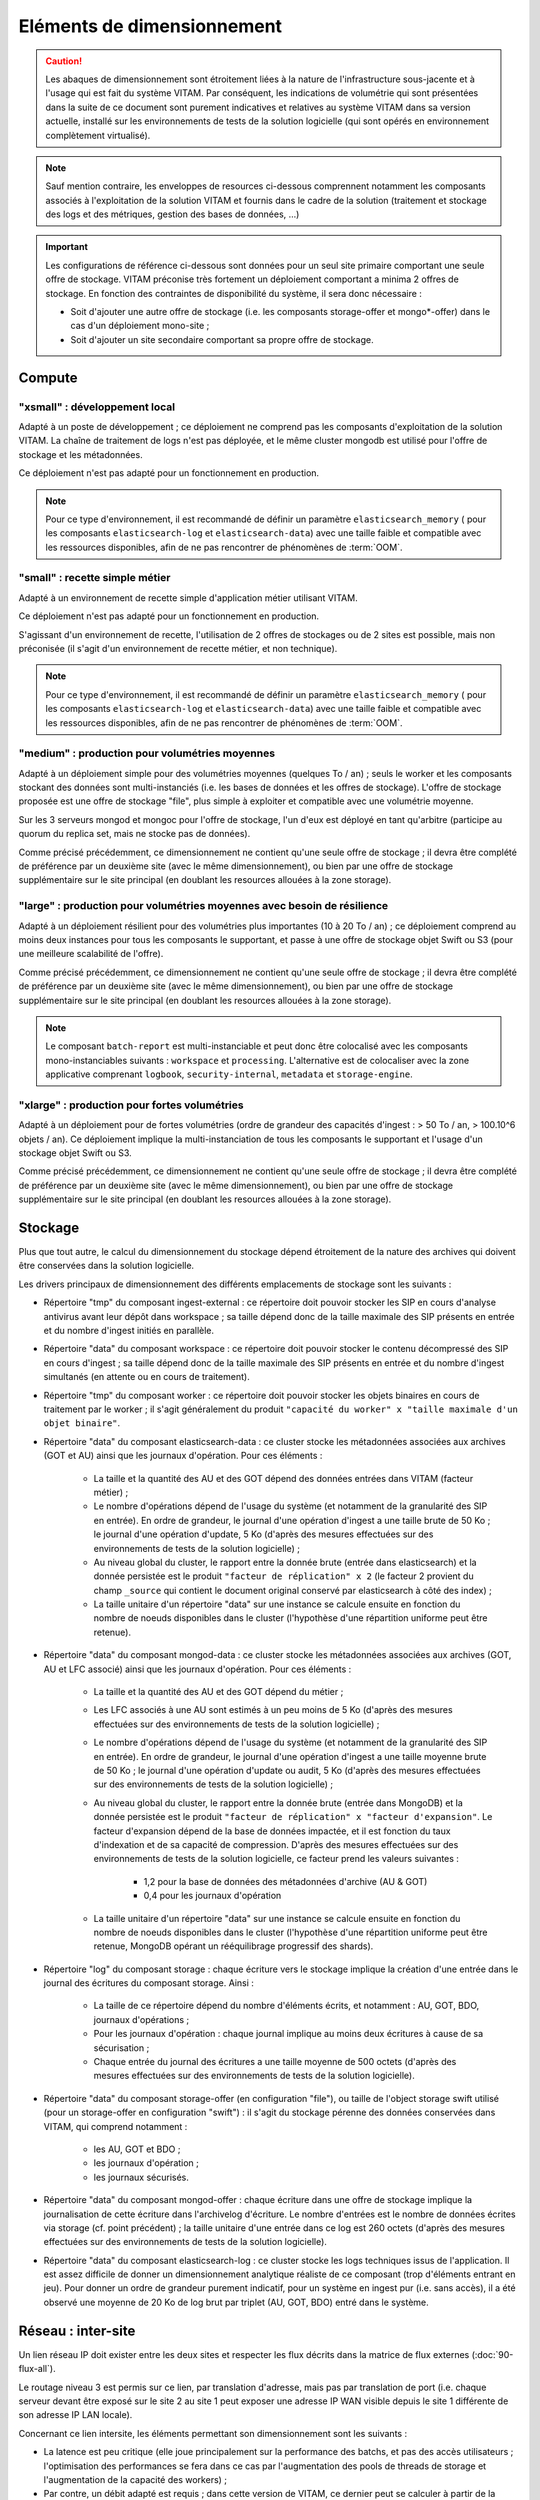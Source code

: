 Eléments de dimensionnement
###########################

.. caution:: Les abaques de dimensionnement sont étroitement liées à la nature de l'infrastructure sous-jacente et à l'usage qui est fait du système VITAM. Par conséquent, les indications de volumétrie qui sont présentées dans la suite de ce document sont purement indicatives et relatives au système VITAM dans sa version actuelle, installé sur les environnements de tests de la solution logicielle (qui sont opérés en environnement complètement virtualisé).

.. note:: Sauf mention contraire, les enveloppes de resources ci-dessous comprennent notamment les composants associés à l'exploitation de la solution VITAM et fournis dans le cadre de la solution (traitement et stockage des logs et des métriques, gestion des bases de données, ...)

.. important:: Les configurations de référence ci-dessous sont données pour un seul site primaire comportant une seule offre de stockage. VITAM préconise très fortement un déploiement comportant a minima 2 offres de stockage. En fonction des contraintes de disponibilité du système, il sera donc nécessaire :

  * Soit d'ajouter une autre offre de stockage (i.e. les composants storage-offer et mongo*-offer) dans le cas d'un déploiement mono-site ;
  * Soit d'ajouter un site secondaire comportant sa propre offre de stockage.


Compute
=======


"xsmall" : développement local
------------------------------

Adapté à un poste de développement ; ce déploiement ne comprend pas les composants d'exploitation de la solution VITAM. La chaîne de traitement de logs n'est pas déployée, et le même cluster mongodb est utilisé pour l'offre de stockage et les métadonnées.

Ce déploiement n'est pas adapté pour un fonctionnement en production.

.. csv-table:: Dimensionnement XSmall
	:header-rows: 1
	:file: data/sizing-XS.csv
	:delim: ,

.. note:: Pour ce type d'environnement, il est recommandé de définir un paramètre ``elasticsearch_memory`` ( pour les composants ``elasticsearch-log`` et ``elasticsearch-data``) avec une taille faible et compatible avec les ressources disponibles, afin de ne pas rencontrer de phénomènes de :term:`OOM`.

.. seealso:: Se reporter au :term:`DIN` pour plus d'informations.

"small" : recette simple métier
-------------------------------

Adapté à un environnement de recette simple d'application métier utilisant VITAM. 

Ce déploiement n'est pas adapté pour un fonctionnement en production.

.. csv-table:: Dimensionnement Small
	:header-rows: 1
	:file: data/sizing-S.csv
	:delim: ,

S'agissant d'un environnement de recette, l'utilisation de 2 offres de stockages ou de 2 sites est possible, mais non préconisée (il s'agit d'un environnement de recette métier, et non technique).

.. note:: Pour ce type d'environnement, il est recommandé de définir un paramètre ``elasticsearch_memory`` ( pour les composants ``elasticsearch-log`` et ``elasticsearch-data``) avec une taille faible et compatible avec les ressources disponibles, afin de ne pas rencontrer de phénomènes de :term:`OOM`.

.. seealso:: Se reporter au :term:`DIN` pour plus d'informations.

"medium" : production pour volumétries moyennes
-----------------------------------------------

Adapté à un déploiement simple pour des volumétries moyennes (quelques To / an) ; seuls le worker et les composants stockant des données sont multi-instanciés (i.e. les bases de données et les offres de stockage). L'offre de stockage proposée est une offre de stockage "file", plus simple à exploiter et compatible avec une volumétrie moyenne.

Sur les 3 serveurs mongod et mongoc pour l'offre de stockage, l'un d'eux est déployé en tant qu'arbitre (participe au quorum du replica set, mais ne stocke pas de données).

.. csv-table:: Dimensionnement Medium
	:header-rows: 1
	:file: data/sizing-M.csv
	:delim: ,

Comme précisé précédemment, ce dimensionnement ne contient qu'une seule offre de stockage ; il devra être complété de préférence par un deuxième site (avec le même dimensionnement), ou bien par une offre de stockage supplémentaire sur le site principal (en doublant les resources allouées à la zone storage).


"large" :  production pour volumétries moyennes avec besoin de résilience
-------------------------------------------------------------------------


Adapté à un déploiement résilient pour des volumétries plus importantes (10 à 20 To / an) ; ce déploiement comprend au moins deux instances pour tous les composants le supportant, et passe à une offre de stockage objet Swift ou S3 (pour une meilleure scalabilité de l'offre).

.. csv-table:: Dimensionnement Large
	:header-rows: 1
	:file: data/sizing-L.csv
	:delim: ,

Comme précisé précédemment, ce dimensionnement ne contient qu'une seule offre de stockage ; il devra être complété de préférence par un deuxième site (avec le même dimensionnement), ou bien par une offre de stockage supplémentaire sur le site principal (en doublant les resources allouées à la zone storage).

.. note:: Le composant ``batch-report`` est multi-instanciable et peut donc être colocalisé avec les composants mono-instanciables suivants : ``workspace`` et ``processing``. L'alternative est de colocaliser avec la zone applicative comprenant ``logbook``, ``security-internal``, ``metadata`` et ``storage-engine``.

"xlarge" : production pour fortes volumétries
---------------------------------------------

Adapté à un déploiement pour de fortes volumétries (ordre de grandeur des capacités d'ingest : > 50 To / an, > 100.10^6 objets / an). Ce déploiement implique la multi-instanciation de tous les composants le supportant et l'usage d'un stockage objet Swift ou S3.

.. csv-table:: Dimensionnement XLarge
	:header-rows: 1
	:file: data/sizing-XL.csv
	:delim: ,

Comme précisé précédemment, ce dimensionnement ne contient qu'une seule offre de stockage ; il devra être complété de préférence par un deuxième site (avec le même dimensionnement), ou bien par une offre de stockage supplémentaire sur le site principal (en doublant les resources allouées à la zone storage).


Stockage
========

Plus que tout autre, le calcul du dimensionnement du stockage dépend étroitement de la nature des archives qui doivent être conservées dans la solution logicielle.

Les drivers principaux de dimensionnement des différents emplacements de stockage sont les suivants :

* Répertoire "tmp" du composant ingest-external : ce répertoire doit pouvoir stocker les SIP en cours d'analyse antivirus avant leur dépôt dans workspace ; sa taille dépend donc de la taille maximale des SIP présents en entrée et du nombre d'ingest initiés en parallèle.

* Répertoire "data" du composant workspace : ce répertoire doit pouvoir stocker le contenu décompressé des SIP en cours d'ingest ; sa taille dépend donc de la taille maximale des SIP présents en entrée et du nombre d'ingest simultanés (en attente ou en cours de traitement).

* Répertoire "tmp" du composant worker : ce répertoire doit pouvoir stocker les objets binaires en cours de traitement par le worker ; il s'agit généralement du produit ``"capacité du worker" x "taille maximale d'un objet binaire"``.

* Répertoire "data" du composant elasticsearch-data : ce cluster stocke les métadonnées associées aux archives (GOT et AU) ainsi que les journaux d'opération. Pour ces éléments :

	- La taille et la quantité des AU et des GOT dépend des données entrées dans VITAM (facteur métier) ;
	- Le nombre d'opérations dépend de l'usage du système (et notamment de la granularité des SIP en entrée). En ordre de grandeur, le journal d'une opération d'ingest a une taille brute de 50 Ko ; le journal d'une opération d'update, 5 Ko (d'après des mesures effectuées sur des environnements de tests de la solution logicielle) ;
	- Au niveau global du cluster, le rapport entre la donnée brute (entrée dans elasticsearch) et la donnée persistée est le produit ``"facteur de réplication" x 2`` (le facteur 2 provient du champ ``_source`` qui contient le document original conservé par elasticsearch à côté des index) ;
	- La taille unitaire d'un répertoire "data" sur une instance se calcule ensuite en fonction du nombre de noeuds disponibles dans le cluster (l'hypothèse d'une répartition uniforme peut être retenue).

* Répertoire "data" du composant mongod-data : ce cluster stocke les métadonnées associées aux archives (GOT, AU et LFC associé) ainsi que les journaux d'opération. Pour ces éléments :

	- La taille et la quantité des AU et des GOT dépend du métier ;
	- Les LFC associés à une AU sont estimés à un peu moins de 5 Ko (d'après des mesures effectuées sur des environnements de tests de la solution logicielle) ;
	- Le nombre d'opérations dépend de l'usage du système (et notamment de la granularité des SIP en entrée). En ordre de grandeur, le journal d'une opération d'ingest a une taille moyenne brute de 50 Ko ; le journal d'une opération d'update ou audit, 5 Ko (d'après des mesures effectuées sur des environnements de tests de la solution logicielle) ;
	- Au niveau global du cluster, le rapport entre la donnée brute (entrée dans MongoDB) et la donnée persistée est le produit ``"facteur de réplication" x "facteur d'expansion"``. Le facteur d'expansion dépend de la base de données impactée, et il est fonction du taux d'indexation et de sa capacité de compression.  D'après des mesures effectuées sur des environnements de tests de la solution logicielle, ce facteur prend les valeurs suivantes :
	
		+ 1,2 pour la base de données des métadonnées d'archive (AU & GOT)	
		+ 0,4 pour les journaux d'opération

	- La taille unitaire d'un répertoire "data" sur une instance se calcule ensuite en fonction du nombre de noeuds disponibles dans le cluster (l'hypothèse d'une répartition uniforme peut être retenue, MongoDB opérant un rééquilibrage progressif des shards).

* Répertoire "log" du composant storage : chaque écriture vers le stockage implique la création d'une entrée dans le journal des écritures du composant storage. Ainsi :

        - La taille de ce répertoire dépend du nombre d'éléments écrits, et notamment : AU, GOT, BDO, journaux d'opérations ;
	- Pour les journaux d'opération : chaque journal implique au moins deux écritures à cause de sa sécurisation ;
	- Chaque entrée du journal des écritures a une taille moyenne de 500 octets (d'après des mesures effectuées sur des environnements de tests de la solution logicielle).

* Répertoire "data" du composant storage-offer (en configuration "file"), ou taille de l'object storage swift utilisé (pour un storage-offer en configuration "swift") : il s'agit du stockage pérenne des données conservées dans VITAM, qui comprend notamment :

	- les AU, GOT et BDO ;
	- les journaux d'opération ;
	- les journaux sécurisés.

* Répertoire "data" du composant mongod-offer : chaque écriture dans une offre de stockage implique la journalisation de cette écriture dans l'archivelog d'écriture. Le nombre d'entrées est le nombre de données écrites via storage (cf. point précédent) ; la taille unitaire d'une entrée dans ce log est 260 octets (d'après des mesures effectuées sur des environnements de tests de la solution logicielle).

* Répertoire "data" du composant elasticsearch-log : ce cluster stocke les logs techniques issus de l'application. Il est assez difficile de donner un dimensionnement analytique réaliste de ce composant (trop d'éléments entrant en jeu). Pour donner un ordre de grandeur purement indicatif, pour un système en ingest pur (i.e. sans accès), il a été observé une moyenne de 20 Ko de log brut par triplet (AU, GOT, BDO) entré dans le système.



Réseau : inter-site
===================

Un lien réseau IP doit exister entre les deux sites et respecter les flux décrits dans la matrice de flux externes (:doc:`90-flux-all`).

Le routage niveau 3 est permis sur ce lien, par translation d'adresse, mais pas par translation de port (i.e. chaque serveur devant être exposé sur le site 2 au site 1 peut exposer une adresse IP WAN visible depuis le site 1 différente de son adresse IP LAN locale).

Concernant ce lien intersite, les éléments permettant son dimensionnement sont les suivants :

* La latence est peu critique (elle joue principalement sur la performance des batchs, et pas des accès utilisateurs ; l'optimisation des performances se fera dans ce cas par l'augmentation des pools de threads de storage et l'augmentation de la capacité des workers) ;
* Par contre, un débit adapté est requis ; dans cette version de VITAM, ce dernier peut se calculer à partir de la somme des débits d'ingest des AU + GOT + BDO + journaux.


Scalabilité
===========

De manière générale, la consommation en resources (CPU/RAM/réseau/stockage) de VITAM dépend de 3 grands cas d'utilisation :

* La quantité d'archives versées (ingest) : supporter plus d'ingest nécessite de renforcer les resources disponibles pour les composants actifs lors d'un ingest : ingest-external, ingest-internal, processing, worker, workspace, logbook, metadata, storage, storage-offer, elasticsearch-data, mongodb ;
* La quantité d'archives gérées (audit & pérennisation) : dans cette version de VITAM, les fonctions liées à ces deux domaines sont limitées ; par conséquent, la quantité de données gérées a uniquement une influence sur les dépôts de données : storage, storage-offer, elasticsearch-data, mongodb ;
* La quantité d'archives consultées (access) : supporter plus de requêtes concurrentes nécessite de renforcer les resources disponibles pour les composants actifs lors d'une consultation : access-external, access-internal, logbook, metadata, storage, storage-offer, elasticsearch-data, mongodb.

.. note:: Les composants de référentiels (functional-administration, security-internal), même s'ils sont utilisés dans la plupart des scénarii métier, bénéficient d'un fort effet de cache du côté des clients de ces services ; par conséquent, ils sont moins sensibles que les autres à l'augmentation de capacité.



